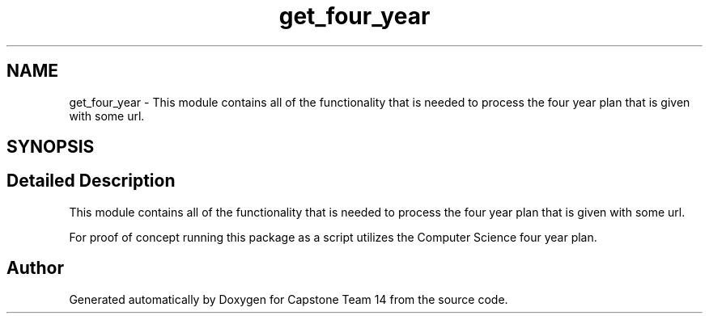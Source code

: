 .TH "get_four_year" 3 "Version 0.5" "Capstone Team 14" \" -*- nroff -*-
.ad l
.nh
.SH NAME
get_four_year \- This module contains all of the functionality that is needed to process the four year plan that is given with some url\&.  

.SH SYNOPSIS
.br
.PP
.SH "Detailed Description"
.PP 
This module contains all of the functionality that is needed to process the four year plan that is given with some url\&. 

For proof of concept running this package as a script utilizes the Computer Science four year plan\&. 
.SH "Author"
.PP 
Generated automatically by Doxygen for Capstone Team 14 from the source code\&.

